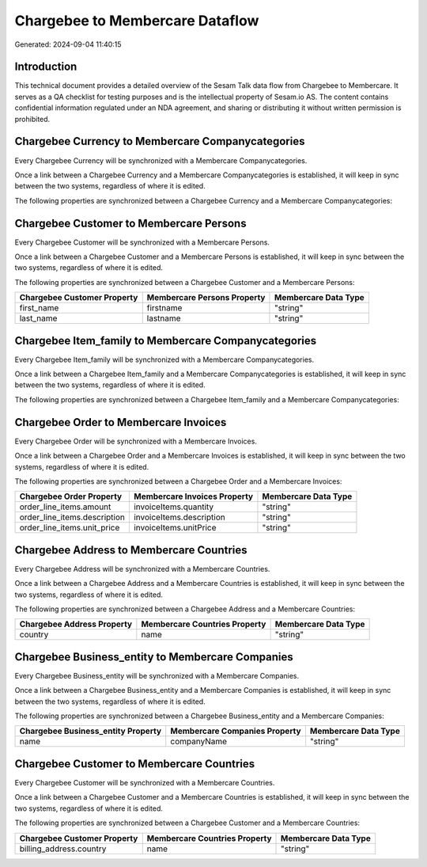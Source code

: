 ================================
Chargebee to Membercare Dataflow
================================

Generated: 2024-09-04 11:40:15

Introduction
------------

This technical document provides a detailed overview of the Sesam Talk data flow from Chargebee to Membercare. It serves as a QA checklist for testing purposes and is the intellectual property of Sesam.io AS. The content contains confidential information regulated under an NDA agreement, and sharing or distributing it without written permission is prohibited.

Chargebee Currency to Membercare Companycategories
--------------------------------------------------
Every Chargebee Currency will be synchronized with a Membercare Companycategories.

Once a link between a Chargebee Currency and a Membercare Companycategories is established, it will keep in sync between the two systems, regardless of where it is edited.

The following properties are synchronized between a Chargebee Currency and a Membercare Companycategories:

.. list-table::
   :header-rows: 1

   * - Chargebee Currency Property
     - Membercare Companycategories Property
     - Membercare Data Type


Chargebee Customer to Membercare Persons
----------------------------------------
Every Chargebee Customer will be synchronized with a Membercare Persons.

Once a link between a Chargebee Customer and a Membercare Persons is established, it will keep in sync between the two systems, regardless of where it is edited.

The following properties are synchronized between a Chargebee Customer and a Membercare Persons:

.. list-table::
   :header-rows: 1

   * - Chargebee Customer Property
     - Membercare Persons Property
     - Membercare Data Type
   * - first_name
     - firstname
     - "string"
   * - last_name
     - lastname
     - "string"


Chargebee Item_family to Membercare Companycategories
-----------------------------------------------------
Every Chargebee Item_family will be synchronized with a Membercare Companycategories.

Once a link between a Chargebee Item_family and a Membercare Companycategories is established, it will keep in sync between the two systems, regardless of where it is edited.

The following properties are synchronized between a Chargebee Item_family and a Membercare Companycategories:

.. list-table::
   :header-rows: 1

   * - Chargebee Item_family Property
     - Membercare Companycategories Property
     - Membercare Data Type


Chargebee Order to Membercare Invoices
--------------------------------------
Every Chargebee Order will be synchronized with a Membercare Invoices.

Once a link between a Chargebee Order and a Membercare Invoices is established, it will keep in sync between the two systems, regardless of where it is edited.

The following properties are synchronized between a Chargebee Order and a Membercare Invoices:

.. list-table::
   :header-rows: 1

   * - Chargebee Order Property
     - Membercare Invoices Property
     - Membercare Data Type
   * - order_line_items.amount
     - invoiceItems.quantity
     - "string"
   * - order_line_items.description
     - invoiceItems.description
     - "string"
   * - order_line_items.unit_price
     - invoiceItems.unitPrice
     - "string"


Chargebee Address to Membercare Countries
-----------------------------------------
Every Chargebee Address will be synchronized with a Membercare Countries.

Once a link between a Chargebee Address and a Membercare Countries is established, it will keep in sync between the two systems, regardless of where it is edited.

The following properties are synchronized between a Chargebee Address and a Membercare Countries:

.. list-table::
   :header-rows: 1

   * - Chargebee Address Property
     - Membercare Countries Property
     - Membercare Data Type
   * - country
     - name
     - "string"


Chargebee Business_entity to Membercare Companies
-------------------------------------------------
Every Chargebee Business_entity will be synchronized with a Membercare Companies.

Once a link between a Chargebee Business_entity and a Membercare Companies is established, it will keep in sync between the two systems, regardless of where it is edited.

The following properties are synchronized between a Chargebee Business_entity and a Membercare Companies:

.. list-table::
   :header-rows: 1

   * - Chargebee Business_entity Property
     - Membercare Companies Property
     - Membercare Data Type
   * - name
     - companyName
     - "string"


Chargebee Customer to Membercare Countries
------------------------------------------
Every Chargebee Customer will be synchronized with a Membercare Countries.

Once a link between a Chargebee Customer and a Membercare Countries is established, it will keep in sync between the two systems, regardless of where it is edited.

The following properties are synchronized between a Chargebee Customer and a Membercare Countries:

.. list-table::
   :header-rows: 1

   * - Chargebee Customer Property
     - Membercare Countries Property
     - Membercare Data Type
   * - billing_address.country
     - name
     - "string"

